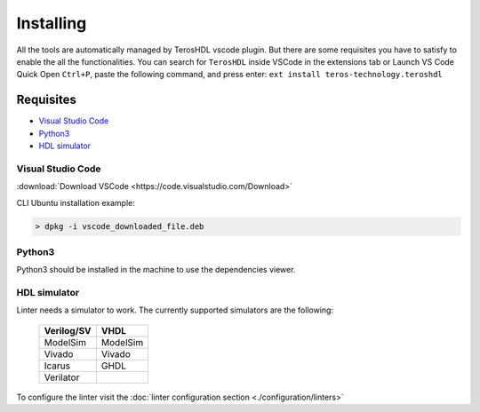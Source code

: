 .. _installing:

Installing
==========

All the tools are automatically managed by TerosHDL vscode plugin.
But there are some requisites you have to satisfy to enable the all the functionalities.
You can search for ``TerosHDL`` inside VSCode in the extensions tab or Launch VS Code Quick Open ``Ctrl+P``, paste the following command, and press enter:
``ext install teros-technology.teroshdl``

Requisites
----------

-  `Visual Studio Code`_
-  `Python3`_
-  `HDL simulator`_


Visual Studio Code
~~~~~~~~~~~~~~~~~~

:download:`Download VSCode <https://code.visualstudio.com/Download>` 

CLI Ubuntu installation example:

.. code-block:: console

    > dpkg -i vscode_downloaded_file.deb


Python3
~~~~~~~

Python3 should be installed in the machine to use the dependencies viewer.

HDL simulator
~~~~~~~~~~~~~

Linter needs a simulator to work. The currently supported simulators are the following:

   ==========   ========
   Verilog/SV     VHDL     
   ==========   ========
   ModelSim     ModelSim 
    Vivado      Vivado   
    Icarus      GHDL     
   Verilator           
   ==========   ========

To configure the linter visit the :doc:`linter configuration section <./configuration/linters>` 